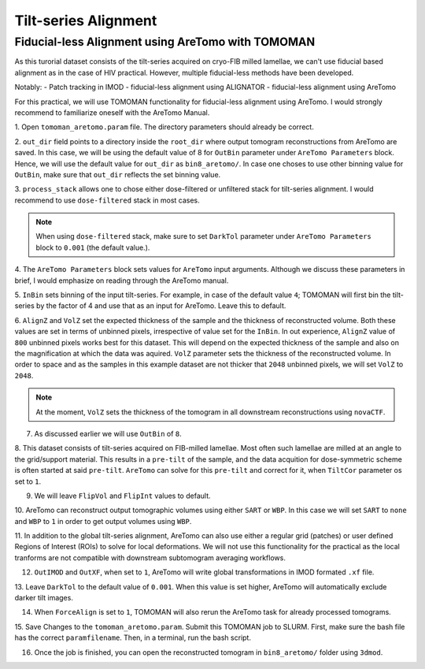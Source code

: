 Tilt-series Alignment
===============

Fiducial-less Alignment using AreTomo with TOMOMAN
-----------------

As this turorial dataset consists of the tilt-series acquired on cryo-FIB milled lamellae, we can't use fiducial based alignment as in the case of HIV practical.
However, multiple fiducial-less methods have been developed. 

Notably: 
- Patch tracking in IMOD
- fiducial-less alignment using ALIGNATOR
- fiducial-less alignment using AreTomo

For this practical, we will use TOMOMAN functionality for fiducial-less alignment using AreTomo.
I would strongly recommend to familiarize oneself with the AreTomo Manual. 

1. Open ``tomoman_aretomo.param`` file. 
The directory parameters should already be correct.

2. ``out_dir`` field points to a directory inside the ``root_dir`` where output tomogram reconstructions from AreTomo are saved. 
In this case, we will be using the default value of 8 for ``OutBin`` parameter under ``AreTomo Parameters`` block. 
Hence, we will use the default value for ``out_dir`` as ``bin8_aretomo/``. 
In case one choses to use other binning value for ``OutBin``, make sure that ``out_dir`` reflects the set binning value. 

3. ``process_stack`` allows one to chose either dose-filtered or unfiltered stack for tilt-series alignment. 
I would recommend to use ``dose-filtered`` stack in most cases. 

.. note::
    When using ``dose-filtered`` stack, make sure to set ``DarkTol`` parameter under ``AreTomo Parameters`` block to ``0.001`` (the default value.).
    
4. The ``AreTomo Parameters`` block sets values for ``AreTomo`` input arguments. 
Although we discuss these parameters in brief, I would emphasize on reading through the AreTomo manual. 

5. ``InBin`` sets binning of the input tilt-series. 
For example, in case of the default value ``4``; TOMOMAN will first bin the tilt-series by the factor of 4 and use that as an input for AreTomo. 
Leave this to default. 

6. ``AlignZ`` and ``VolZ`` set the expected thickness of the sample and the thickness of reconstructed volume. 
Both these values are set in terms of unbinned pixels, irrespective of value set for the ``InBin``. 
In out experience, ``AlignZ`` value of ``800`` unbinned pixels works best for this dataset. 
This will depend on the expected thickness of the sample and also on the magnification at which the data was aquired. 
``VolZ`` parameter sets the thickness of the reconstructed volume. 
In order to space and as the samples in this example dataset are not thicker that ``2048`` unbinned pixels, we will set ``VolZ`` to ``2048``.

.. note::
    At the moment, ``VolZ`` sets the thickness of the tomogram in all downstream reconstructions using ``novaCTF``. 
    
7. As discussed earlier we will use ``OutBin`` of ``8``. 

8. This dataset consists of tilt-series acquired on FIB-milled lamellae. 
Most often such lamellae are milled at an angle to the grid/support material. 
This results in a ``pre-tilt`` of the sample, and the data acquition for dose-symmetric scheme is often started at said ``pre-tilt``. 
``AreTomo`` can solve for this ``pre-tilt`` and correct for it, when ``TiltCor`` parameter os set to ``1``.

9. We will leave ``FlipVol`` and ``FlipInt`` values to default.

10. AreTomo can reconstruct output tomographic volumes using either ``SART`` or ``WBP``. 
In this case we will set ``SART`` to ``none`` and ``WBP`` to ``1`` in order to get output volumes using ``WBP``. 

11. In addition to the global tilt-series alignment, AreTomo can also use either a regular grid (patches) or user defined Regions of Interest (ROIs) to solve for local deformations. 
We will not use this functionality for the practical as the local tranforms are not compatible with downstream subtomogram averaging workflows.

12. ``OutIMOD`` and ``OutXF``, when set to ``1``, AreTomo will write global transformations in IMOD formated ``.xf`` file. 

13. Leave ``DarkTol`` to the default value of ``0.001``. 
When this value is set higher, AreTomo will automatically exclude darker tilt images. 

14. When ``ForceAlign`` is set to ``1``, TOMOMAN will also rerun the AreTomo task for already processed tomograms. 

15. Save Changes to the ``tomoman_aretomo.param``. 
Submit this TOMOMAN job to SLURM. 
First, make sure the bash file has the correct ``paramfilename``. 
Then, in a terminal, run the bash script.

16. Once the job is finished, you can open the reconstructed tomogram in ``bin8_aretomo/`` folder using ``3dmod``.
